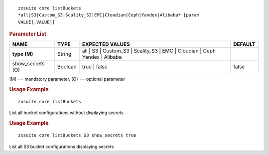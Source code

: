 .. SPDX-FileCopyrightText: 2022 Zextras <https://www.zextras.com/>
..
.. SPDX-License-Identifier: CC-BY-NC-SA-4.0

::

   zxsuite core listBuckets
   *all|S3|Custom_S3|Scality_S3|EMC|Cloudian|Ceph|Yandex|Alibaba* [param
   VALUE[,VALUE]]

.. rubric:: Parameter List

.. csv-table::
   :header: "NAME", "TYPE", "EXPECTED VALUES", "DEFAULT"

   "**type (M)**", "String", "all | S3 | Custom_S3 | Scality_S3 | EMC
   | Cloudian | Ceph Yandex | Alibaba"
   "show_secrets (O)", "Boolean", "true | false", "false"


\(M) == mandatory parameter, (O) == optional parameter

.. rubric:: Usage Example

::

   zxsuite core listBuckets

List all bucket configurations without displaying secrets

.. rubric:: Usage Example

::

   zxsuite core listBuckets S3 show_secrets true

List all S3 bucket configurations displaying secrets
